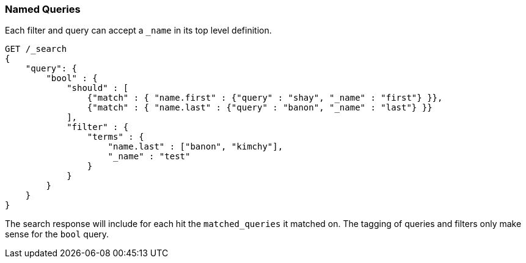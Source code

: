 [[search-request-named-queries-and-filters]]
=== Named Queries

Each filter and query can accept a `_name` in its top level definition.

[source,js]
--------------------------------------------------
GET /_search
{
    "query": {
        "bool" : {
            "should" : [
                {"match" : { "name.first" : {"query" : "shay", "_name" : "first"} }},
                {"match" : { "name.last" : {"query" : "banon", "_name" : "last"} }}
            ],
            "filter" : {
                "terms" : {
                    "name.last" : ["banon", "kimchy"],
                    "_name" : "test"
                }
            }
        }
    }
}
--------------------------------------------------
// CONSOLE

The search response will include for each hit the `matched_queries` it matched on. The tagging of queries and filters
only make sense for the `bool` query.

